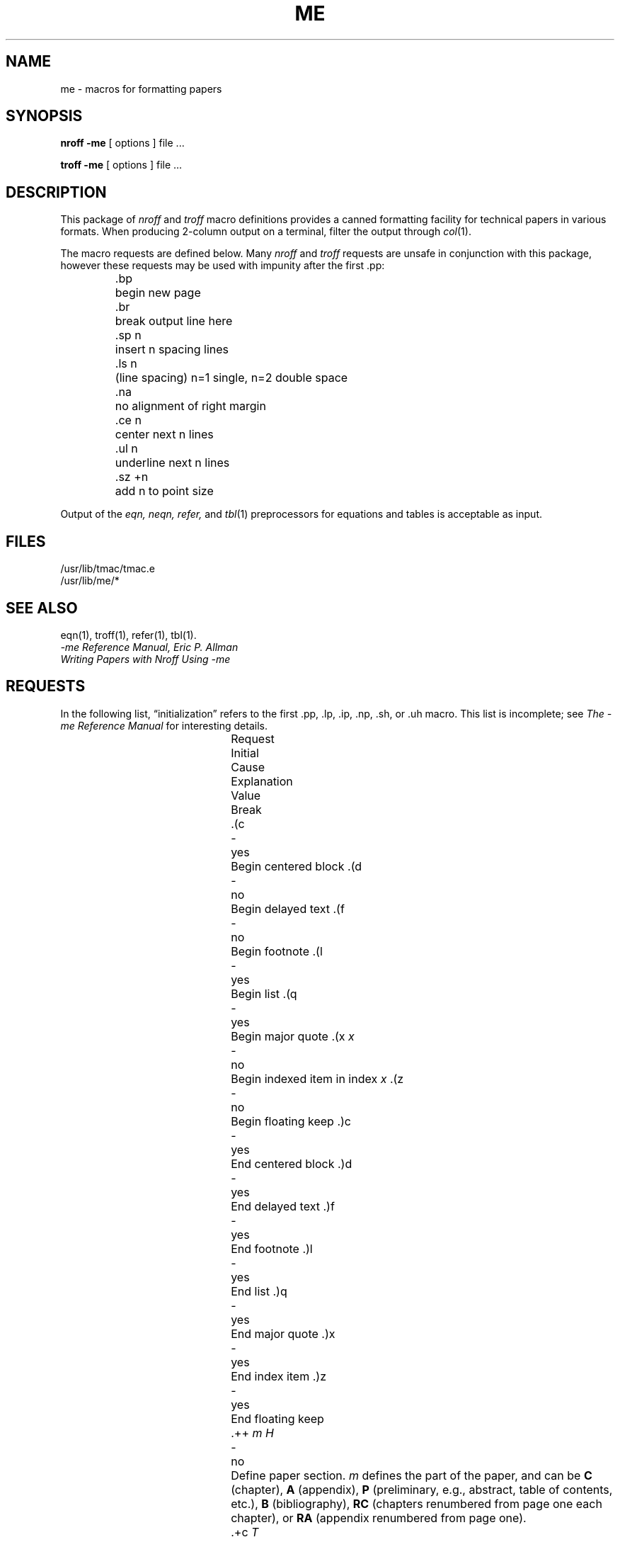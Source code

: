 '\"macro stdmacro
.\".if t .ds ' \h@.05m@\s+4\v@.333m@\'\v@-.333m@\s-4\h@.05m@
.if t .ds ' \f1'\fP
.if n .ds ' \f1'\fP
.\".if t .ds ` \h@.05m@\s+4\v@.333m@\`\v@-.333m@\s-4\h@.05m@
.if t .ds ` `
.if n .ds ` `
.TH ME 5
.SH NAME
me \- macros for formatting papers
.SH SYNOPSIS
.B "nroff \-me"
[ options ]
file ... 
.PP
.B "troff \-me"
[ options ]
file ... 
.SH DESCRIPTION
This package of 
.I nroff
and
.I troff
macro definitions provides a canned formatting
facility for technical papers in various formats.
When producing 2-column output on a terminal, filter
the output through
.IR  col (1).
.PP
The macro requests are defined below.
Many
.I nroff
and
.I troff
requests are unsafe in conjunction with
this package, however these requests may be used with
impunity after the first .pp:
.nf
.IP
.ta \w'.sz +n  'u
\&.bp	begin new page
\&.br	break output line here
\&.sp n	insert n spacing lines
\&.ls n	(line spacing) n=1 single, n=2 double space
\&.na	no alignment of right margin
\&.ce n	center next n lines
\&.ul n	underline next n lines
\&.sz +n	add n to point size
.fi
.PP
Output of the
.I eqn,
.I neqn,
.I refer,
and
.IR  tbl (1)
preprocessors
for equations and tables is acceptable as input.
.SH FILES
/usr/lib/tmac/tmac.e
.br
/usr/lib/me/*
.SH "SEE ALSO"
eqn(1), troff(1), refer(1), tbl(1).
.br
.I \-me Reference Manual, Eric P. Allman
.br
.I Writing Papers with Nroff Using \-me
.tr &.
.SH REQUESTS 
In the following list,
\*(lqinitialization\*(rq
refers to the first .pp, .lp, .ip, .np, .sh, or .uh macro.
This list is incomplete;
see
.I "The \-me Reference Manual"
for interesting details.
.PP
.ta \w@.eh \f2\*'x\*'y\*'z\*\f1'  @u +\w'Initial 'u +\w'Cause 'u
.br
.di x
			\ka
.br
.di
.in \nau
.ti0
Request	Initial	Cause	Explanation
.ti0
	Value	Break
.br
.in \nau
.ti0
\&.(c	-	yes	Begin centered block
.ti0
\&.(d	-	no	Begin delayed text
.ti0
\&.(f	-	no	Begin footnote
.ti0
\&.(l	-	yes	Begin list
.ti0
\&.(q	-	yes	Begin major quote
.ti0
\&.(x \f2x\f1	-	no	Begin indexed item in index
.I x
.ti0
\&.(z	-	no	Begin floating keep
.ti0
\&.)c	-	yes	End centered block
.ti0
\&.)d	-	yes	End delayed text
.ti0
\&.)f	-	yes	End footnote
.ti0
\&.)l	-	yes	End list
.ti0
\&.)q	-	yes	End major quote
.ti0
\&.)x	-	yes	End index item
.ti0
\&.)z	-	yes	End floating keep
.ti 0
\&.++ \f2m H\f1	-	no	Define paper section.
.I m
defines the part of the paper, and can be
.B C
(chapter),
.B A
(appendix),
.B P
(preliminary, e.g., abstract, table of contents, etc.),
.B B
(bibliography),
.B RC
(chapters renumbered from page one each chapter),
or
.B RA
(appendix renumbered from page one).
.ti 0
\&.+c \f2T\f1	-	yes	Begin chapter (or appendix, etc., as
set by .++).
.I T
is the chapter title.
.ti0
\&.1c	1	yes	One column format on a new page.
.ti0
\&.2c	1	yes	Two column format.
.ti0
\&.EN	-	yes	Space after equation
produced by
.I eqn
or
.IR neqn .
.ti0
\&.EQ \f2x y\f1	-	yes	Precede equation; break out and
add space.
Equation number is
.IR y .
The optional argument \f2x\f1
may be
.I I
to indent equation (default),
.I L
to left-adjust the equation, or
.I C
to center the equation.
.ti0
\&.TE	-	yes	End table.
.ti0
\&.TH	-	yes	End heading section of table.
.ti0
\&.TS \f2x\f1	-	yes	Begin table; if \f2x\f1 is
.I H
table has repeated heading.
.ti 0
\&.ac \f2A N\f1	-	no	Set up for ACM style output.
.I A
is the Author's name(s),
.I N
is the total number of pages.
Must be given before the first initialization.
.ti0
\&.b \f2x\f1	no	no	Print
.I x
in boldface; if no argument switch to boldface.
.ti 0
\&.ba \f2+n\f1	0	yes	Augments the base indent by
.I n.
This indent is used to set the indent on regular text
(like paragraphs).
.ti0
\&.bc	no	yes	Begin new column
.ti0
\&.bi \f2x\f1	no	no	Print
.I x
in bold italics (nofill only)
.ti0
\&.bx \f2x\f1	no	no	Print \f2x\f1 in a box (nofill only).
.ti 0
\&.ef \f2\*'x\*'y\*'z\*'\f1	\*'\*'\*'\*'	no	Set even footer to x  y  z
.ti 0
\&.eh \f2\*'x\*'y\*'z\*'\f1	\*'\*'\*'\*'	no	Set even header to x  y  z
.ti 0
\&.fo \f2\*'x\*'y\*'z\*'\f1	\*'\*'\*'\*'	no	Set footer to x  y  z
.ti 0
\&.hx	-	no	Suppress headers and footers on next page.
.ti0
\&.he \f2\*'x\*'y\*'z\*'\f1	\*'\*'\*'\*'	no	Set header to x  y  z
.ti0
\&.hl	-	yes	Draw a horizontal line
.ti0
\&.i \f2x\f1	no	no	Italicize
.I x;
if
.I x
missing, italic text follows.
.ti0
\&.ip \f2x y\f1	no	yes	Start indented paragraph,
with hanging tag
.IR x .
Indentation is
.I y
ens (default 5).
.ti0
\&.lp	yes	yes	Start left-blocked paragraph.
.ti 0
\&.lo	-	no	Read in a file of local macros of the
form
.BI \&.* x.
Must be given before initialization.
.ti0
\&.np	1	yes	Start numbered paragraph.
.ti 0
\&.of \f2\*'x\*'y\*'z\*'\f1	\*'\*'\*'\*'	no	Set odd footer to x  y  z
.ti 0
\&.oh \f2\*'x\*'y\*'z\*'\f1	\*'\*'\*'\*'	no	Set odd header to x  y  z
.ti 0
\&.pd	-	yes	Print delayed text.
.ti0
\&.pp	no	yes	Begin paragraph.
First line indented.
.ti0
\&.r	yes	no	Roman text follows.
.ti 0
\&.re	-	no	Reset tabs to default values.
.ti 0
\&.sc	no	no	Read in a file of special characters
and diacritical marks.
Must be given before initialization.
.ti0
\&.sh \f2n x\f1	-	yes	Section head follows,
font automatically bold.
.I n
is level of section,
.I x
is title of section.
.ti 0
\&.sk	no	no	Leave the next page blank.
Only one page is remembered ahead.
.ti 0
\&.sz \f2+n\f1	10p	no	Augment the point size by
.I n
points.
.ti 0
\&.th	no	no	Produce the paper in thesis format.
Must be given before initialization.
.ti 0
\&.tp	no	yes	Begin title page.
.ti0
\&.u \f2x\f1	-	no	Underline argument (even in \f2troff\f1).
(Nofill only).
.ti0
\&.uh	-	yes	Like .sh but unnumbered.
.ti0
\&.xp \f2x\f1	-	no	Print index
.I x.
.SH NOTE
The ME macros are NOT supported on the IRIS Workstation.
